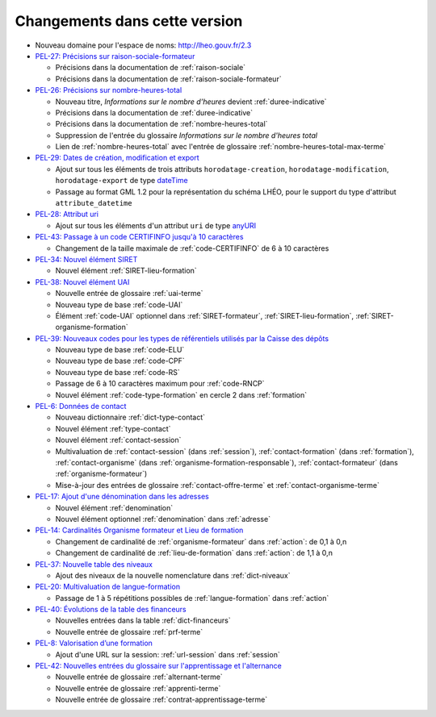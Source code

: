 .. _changements:

Changements dans cette version
------------------------------

- Nouveau domaine pour l'espace de noms: `http://lheo.gouv.fr/2.3 <http://lheo.gouv.fr/2.3>`_
- `PEL-27: Précisions sur raison-sociale-formateur <https://gitlab.com/lheo/lheo-schema/-/issues/27>`_
  
  - Précisions dans la documentation de :ref:`raison-sociale`
  - Précisions dans la documentation de :ref:`raison-sociale-formateur`
  
- `PEL-26: Précisions sur nombre-heures-total <https://gitlab.com/lheo/lheo-schema/-/issues/26>`_
  
  - Nouveau titre, *Informations sur le nombre d’heures* devient :ref:`duree-indicative`
  - Précisions dans la documentation de :ref:`duree-indicative`
  - Précisions dans la documentation de :ref:`nombre-heures-total`
  - Suppression de l'entrée du glossaire *Informations sur le nombre d'heures total*
  - Lien de :ref:`nombre-heures-total` avec l'entrée de glossaire :ref:`nombre-heures-total-max-terme`

- `PEL-29: Dates de création, modification et export <https://gitlab.com/lheo/lheo-schema/-/issues/29>`_
  
  - Ajout sur tous les éléments de trois attributs ``horodatage-creation``, ``horodatage-modification``, ``horodatage-export`` de type `dateTime <https://www.w3.org/TR/xmlschema-2/#dateTime>`_
  - Passage au format GML 1.2 pour la représentation du schéma LHÉO, pour le support du type d'attribut ``attribute_datetime``

- `PEL-28: Attribut uri <https://gitlab.com/lheo/lheo-schema/-/issues/28>`_
  
  - Ajout sur tous les éléments d'un attribut ``uri`` de type `anyURI <https://www.w3.org/TR/xmlschema11-2/#anyURI>`_

- `PEL-43: Passage à un code CERTIFINFO jusqu'à 10 caractères <https://gitlab.com/lheo/lheo-schema/-/issues/42>`_

  - Changement de la taille maximale de :ref:`code-CERTIFINFO` de 6 à 10 caractères

- `PEL-34: Nouvel élément SIRET <https://gitlab.com/lheo/lheo-schema/-/issues/34>`_

  - Nouvel élément :ref:`SIRET-lieu-formation`

- `PEL-38: Nouvel élément UAI <https://gitlab.com/lheo/lheo-schema/-/issues/38>`_

  - Nouvelle entrée de glossaire :ref:`uai-terme`
  - Nouveau type de base :ref:`code-UAI`
  - Élément :ref:`code-UAI` optionnel dans :ref:`SIRET-formateur`, :ref:`SIRET-lieu-formation`, :ref:`SIRET-organisme-formation`

- `PEL-39: Nouveaux codes pour les types de référentiels utilisés par la Caisse des dépôts <https://gitlab.com/lheo/lheo-schema/-/issues/40>`_

  - Nouveau type de base :ref:`code-ELU`
  - Nouveau type de base :ref:`code-CPF`
  - Nouveau type de base :ref:`code-RS`
  - Passage de 6 à 10 caractères maximum pour :ref:`code-RNCP`
  - Nouvel élément :ref:`code-type-formation` en cercle 2 dans :ref:`formation`

- `PEL-6: Données de contact <https://gitlab.com/lheo/lheo-schema/-/issues/9>`_

  - Nouveau dictionnaire :ref:`dict-type-contact`
  - Nouvel élément :ref:`type-contact`
  - Nouvel élément :ref:`contact-session`
  - Multivaluation de :ref:`contact-session` (dans :ref:`session`), :ref:`contact-formation` (dans :ref:`formation`), :ref:`contact-organisme` (dans :ref:`organisme-formation-responsable`), :ref:`contact-formateur` (dans :ref:`organisme-formateur`)
  - Mise-à-jour des entrées de glossaire :ref:`contact-offre-terme` et :ref:`contact-organisme-terme`

- `PEL-17: Ajout d'une dénomination dans les adresses <https://gitlab.com/lheo/lheo-schema/-/issues/20>`_

  - Nouvel élément :ref:`denomination`
  - Nouvel élément optionnel :ref:`denomination` dans :ref:`adresse`

- `PEL-14: Cardinalités Organisme formateur et Lieu de formation <https://gitlab.com/lheo/lheo-schema/-/issues/17>`_

  - Changement de cardinalité de :ref:`organisme-formateur` dans :ref:`action`: de 0,1 à 0,n
  - Changement de cardinalité de :ref:`lieu-de-formation` dans :ref:`action`: de 1,1 à 0,n

- `PEL-37: Nouvelle table des niveaux <https://gitlab.com/lheo/lheo-schema/-/issues/37>`_

  - Ajout des niveaux de la nouvelle nomenclature dans :ref:`dict-niveaux`

- `PEL-20: Multivaluation de langue-formation <https://gitlab.com/lheo/lheo-schema/-/issues/23>`_

  - Passage de 1 à 5 répétitions possibles de :ref:`langue-formation` dans :ref:`action`

- `PEL-40: Évolutions de la table des financeurs <https://gitlab.com/lheo/lheo-schema/-/issues/2>`_

  - Nouvelles entrées dans la table :ref:`dict-financeurs`
  - Nouvelle entrée de glossaire :ref:`prf-terme`

- `PEL-8: Valorisation d’une formation <https://gitlab.com/lheo/lheo-schema/-/issues/11>`_

  - Ajout d'une URL sur la session: :ref:`url-session` dans :ref:`session`

- `PEL-42: Nouvelles entrées du glossaire sur l'apprentissage et l'alternance <https://gitlab.com/lheo/lheo-schema/-/issues/39>`_

  - Nouvelle entrée de glossaire :ref:`alternant-terme`
  - Nouvelle entrée de glossaire :ref:`apprenti-terme`
  - Nouvelle entrée de glossaire :ref:`contrat-apprentissage-terme`
